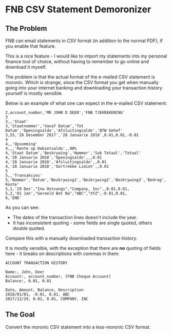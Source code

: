 * FNB CSV Statement Demoronizer

** The Problem

FNB can email statements in CSV format (in addition to the normal PDF), if you enable that feature.

This is a nice feature - I would like to import my statements into my personal finance tool of choice,
without having to remember to go online and download it myself.

The problem is that the actual format of the e-mailed CSV statement is moronic.
Which is strange, since the CSV format you get when manually going into your internet banking
and downloading your transaction history yourself is mostly sensible.

Below is an example of what one can expect in the e-mailed CSV statement:

#+NAME: account_number.csv
#+BEGIN_SRC csv
2,account_number,'MR JOHN D DEER','FNB TJEKREKENING'
3
3,,'Staat'
3,'Staatnommer','Vanaf Datum','Tot Datum','Openingsaldo','Afsluitingsaldo','BTW Gehef'
3,55,'28 Desember 2017','28 Januarie 2018',0.01,0.01,-0.01
4
4,,'Opsomming'
4,,,'Rente op Debietsaldo',.00%
4,'Staat Datum','Beskrywing','Nommer','Sub Totaal','Totaal'
4,'28 Januarie 2018','Openingsaldo',,,0.01
4,'28 Januarie 2018','Afsluitingsaldo',,0.01
4,'28 Januarie 2018','Oortrekke Limiet',,0.01
5
5,,'Transaksies'
5,'Nommer','Datum','Beskrywing1','Beskrywing2','Beskrywing3','Bedrag','Saldo','Opgeloopte Koste'
5,1,'29 Des',"Inw Ontvangs","Company, Inc",,0.01,0.01,
5,2,'01 Jan',"Gereeld Bet Na","ABC","XYZ",-0.01,0.01,
6,'END'
#+END_SRC

As you can see:

 - The dates of the transaction lines doesn't include the year.
 - It has inconsistent quoting - some fields are single quoted, others double quoted.

Compare this with a manually downloaded transaction history.

It is mostly sensible, with the exception that there are *no* quoting of fields here - it breaks on descriptions with commas in them:

#+NAME: account_number.csv
#+BEGIN_SRC csv
ACCOUNT TRANSACTION HISTORY

Name:, John, Deer
Account:, account_number, [FNB Cheque Account]
Balance:, 0.01, 0.01

Date, Amount, Balance, Description
2018/01/01, -0.01, 0.01, ABC
2017/12/29, 0.01, 0.01, COMPANY, INC
#+END_SRC

** The Goal

Convert the moronic CSV statement into a less-moronic CSV format.
